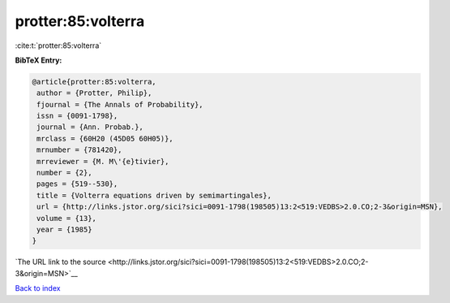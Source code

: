 protter:85:volterra
===================

:cite:t:`protter:85:volterra`

**BibTeX Entry:**

.. code-block:: bibtex

   @article{protter:85:volterra,
    author = {Protter, Philip},
    fjournal = {The Annals of Probability},
    issn = {0091-1798},
    journal = {Ann. Probab.},
    mrclass = {60H20 (45D05 60H05)},
    mrnumber = {781420},
    mrreviewer = {M. M\'{e}tivier},
    number = {2},
    pages = {519--530},
    title = {Volterra equations driven by semimartingales},
    url = {http://links.jstor.org/sici?sici=0091-1798(198505)13:2<519:VEDBS>2.0.CO;2-3&origin=MSN},
    volume = {13},
    year = {1985}
   }

`The URL link to the source <http://links.jstor.org/sici?sici=0091-1798(198505)13:2<519:VEDBS>2.0.CO;2-3&origin=MSN>`__


`Back to index <../By-Cite-Keys.html>`__
